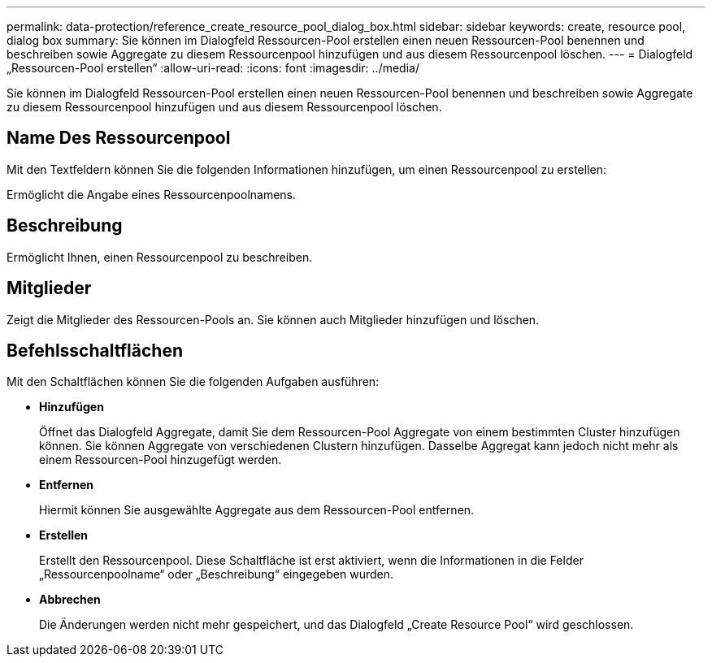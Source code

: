 ---
permalink: data-protection/reference_create_resource_pool_dialog_box.html 
sidebar: sidebar 
keywords: create, resource pool, dialog box 
summary: Sie können im Dialogfeld Ressourcen-Pool erstellen einen neuen Ressourcen-Pool benennen und beschreiben sowie Aggregate zu diesem Ressourcenpool hinzufügen und aus diesem Ressourcenpool löschen. 
---
= Dialogfeld „Ressourcen-Pool erstellen“
:allow-uri-read: 
:icons: font
:imagesdir: ../media/


[role="lead"]
Sie können im Dialogfeld Ressourcen-Pool erstellen einen neuen Ressourcen-Pool benennen und beschreiben sowie Aggregate zu diesem Ressourcenpool hinzufügen und aus diesem Ressourcenpool löschen.



== Name Des Ressourcenpool

Mit den Textfeldern können Sie die folgenden Informationen hinzufügen, um einen Ressourcenpool zu erstellen:

Ermöglicht die Angabe eines Ressourcenpoolnamens.



== Beschreibung

Ermöglicht Ihnen, einen Ressourcenpool zu beschreiben.



== Mitglieder

Zeigt die Mitglieder des Ressourcen-Pools an. Sie können auch Mitglieder hinzufügen und löschen.



== Befehlsschaltflächen

Mit den Schaltflächen können Sie die folgenden Aufgaben ausführen:

* *Hinzufügen*
+
Öffnet das Dialogfeld Aggregate, damit Sie dem Ressourcen-Pool Aggregate von einem bestimmten Cluster hinzufügen können. Sie können Aggregate von verschiedenen Clustern hinzufügen. Dasselbe Aggregat kann jedoch nicht mehr als einem Ressourcen-Pool hinzugefügt werden.

* *Entfernen*
+
Hiermit können Sie ausgewählte Aggregate aus dem Ressourcen-Pool entfernen.

* *Erstellen*
+
Erstellt den Ressourcenpool. Diese Schaltfläche ist erst aktiviert, wenn die Informationen in die Felder „Ressourcenpoolname“ oder „Beschreibung“ eingegeben wurden.

* *Abbrechen*
+
Die Änderungen werden nicht mehr gespeichert, und das Dialogfeld „Create Resource Pool“ wird geschlossen.


